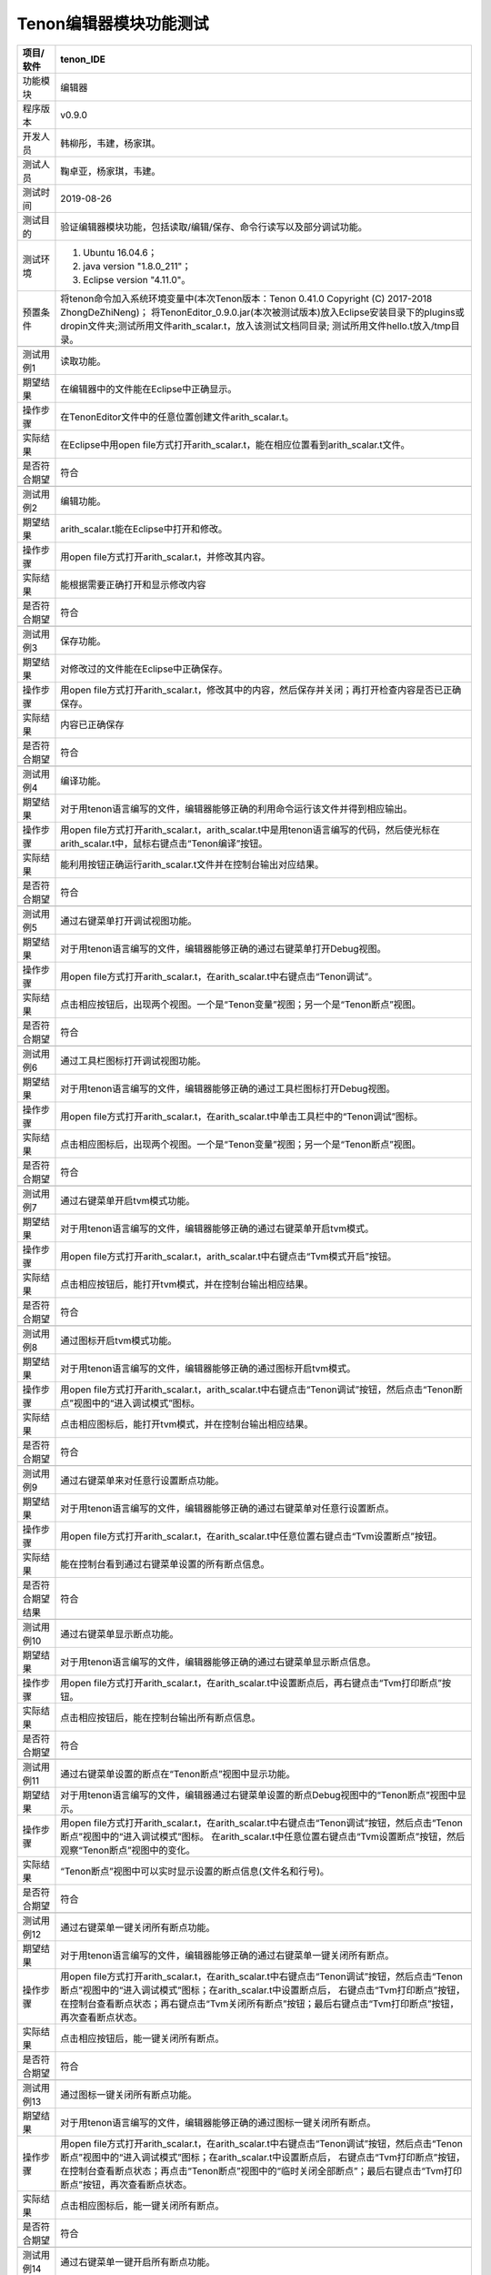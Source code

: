 Tenon编辑器模块功能测试
-----------------------

================ ====================================================================================================================================================================
项目/软件        tenon_IDE                                                                                                                                                
================ ====================================================================================================================================================================
功能模块         编辑器      
程序版本         v0.9.0
开发人员         韩柳彤，韦建，杨家琪。                                                                                                                                
测试人员         鞠卓亚，杨家琪，韦建。
测试时间         2019-08-26
                                                                                                                                             
测试目的         验证编辑器模块功能，包括读取/编辑/保存、命令行读写以及部分调试功能。
测试环境         1. Ubuntu 16.04.6；                                                                                                                                                
                                                                                                                                                                                    
                 2. java version "1.8.0_211"；                                                                                                                                      
                                                                                                                                                                                    
                 3. Eclipse version "4.11.0"。                                                                                                                                      
预置条件         将tenon命令加入系统环境变量中(本次Tenon版本：Tenon 0.41.0 Copyright (C) 2017-2018 ZhongDeZhiNeng)；
                 将TenonEditor_0.9.0.jar(本次被测试版本)放入Eclipse安装目录下的plugins或dropin文件夹;测试所用文件arith_scalar.t，放入该测试文档同目录;
                 测试所用文件hello.t放入/tmp目录。
\                                                                                                                                                                                   
测试用例1        读取功能。
期望结果         在编辑器中的文件能在Eclipse中正确显示。                                                                                                                            
操作步骤         在TenonEditor文件中的任意位置创建文件arith_scalar.t。                                                                                                                      
实际结果         在Eclipse中用open file方式打开arith_scalar.t，能在相应位置看到arith_scalar.t文件。                                                                                                           
是否符合期望     符合
\                                                                                                                                                                                   
测试用例2        编辑功能。
期望结果         arith_scalar.t能在Eclipse中打开和修改。                                                                                                                                    
操作步骤         用open file方式打开arith_scalar.t，并修改其内容。                                                                                                                      
实际结果         能根据需要正确打开和显示修改内容                                                                                                                                   
是否符合期望     符合
\                                                                                                                                                                                   
测试用例3        保存功能。
期望结果         对修改过的文件能在Eclipse中正确保存。                                                                                                                              
操作步骤         用open file方式打开arith_scalar.t，修改其中的内容，然后保存并关闭；再打开检查内容是否已正确保存。                                                                                                 
实际结果         内容已正确保存                                                                                                                                                     
是否符合期望     符合
\                                                                                                                                                                                   
测试用例4        编译功能。
期望结果         对于用tenon语言编写的文件，编辑器能够正确的利用命令运行该文件并得到相应输出。                                                                                      
操作步骤         用open file方式打开arith_scalar.t，arith_scalar.t中是用tenon语言编写的代码，然后使光标在arith_scalar.t中，鼠标右键点击“Tenon编译”按钮。
实际结果         能利用按钮正确运行arith_scalar.t文件并在控制台输出对应结果。                                                                                                                     
是否符合期望     符合
\                                                                                                                                                                                   
测试用例5        通过右键菜单打开调试视图功能。
期望结果         对于用tenon语言编写的文件，编辑器能够正确的通过右键菜单打开Debug视图。
操作步骤         用open file方式打开arith_scalar.t，在arith_scalar.t中右键点击“Tenon调试”。                                                                         
实际结果         点击相应按钮后，出现两个视图。一个是“Tenon变量”视图；另一个是“Tenon断点”视图。         
是否符合期望     符合
\                                                                                                                                                                                   
测试用例6        通过工具栏图标打开调试视图功能。
期望结果         对于用tenon语言编写的文件，编辑器能够正确的通过工具栏图标打开Debug视图。
操作步骤         用open file方式打开arith_scalar.t，在arith_scalar.t中单击工具栏中的“Tenon调试”图标。                                                                         
实际结果         点击相应图标后，出现两个视图。一个是“Tenon变量”视图；另一个是“Tenon断点”视图。         
是否符合期望     符合
\                                                                                                                                                                                   
测试用例7        通过右键菜单开启tvm模式功能。
期望结果         对于用tenon语言编写的文件，编辑器能够正确的通过右键菜单开启tvm模式。
操作步骤         用open file方式打开arith_scalar.t，arith_scalar.t中右键点击“Tvm模式开启”按钮。                                                                                                         
实际结果         点击相应按钮后，能打开tvm模式，并在控制台输出相应结果。
是否符合期望     符合
\                                                                                                                                                                                   
测试用例8        通过图标开启tvm模式功能。
期望结果         对于用tenon语言编写的文件，编辑器能够正确的通过图标开启tvm模式。                                                                                                   
操作步骤         用open file方式打开arith_scalar.t，arith_scalar.t中右键点击“Tenon调试”按钮，然后点击“Tenon断点”视图中的“进入调试模式”图标。                                                                                                         
实际结果         点击相应图标后，能打开tvm模式，并在控制台输出相应结果。                                                                                                            
是否符合期望     符合
\                                                                                                                                                                                   
测试用例9        通过右键菜单来对任意行设置断点功能。
期望结果         对于用tenon语言编写的文件，编辑器能够正确的通过右键菜单对任意行设置断点。
操作步骤         用open file方式打开arith_scalar.t，在arith_scalar.t中任意位置右键点击“Tvm设置断点”按钮。                                                                                                  
实际结果         能在控制台看到通过右键菜单设置的所有断点信息。
是否符合期望结果 符合
\                                                                                                                                                                                   
测试用例10       通过右键菜单显示断点功能。
期望结果         对于用tenon语言编写的文件，编辑器能够正确的通过右键菜单显示断点信息。
操作步骤         用open file方式打开arith_scalar.t，在arith_scalar.t中设置断点后，再右键点击“Tvm打印断点”按钮。                                                                                                       
实际结果         点击相应按钮后，能在控制台输出所有断点信息。                                                                                                            
是否符合期望     符合
\                                                                                                                                                                                   
测试用例11       通过右键菜单设置的断点在“Tenon断点”视图中显示功能。
期望结果         对于用tenon语言编写的文件，编辑器通过右键菜单设置的断点Debug视图中的“Tenon断点”视图中显示。
操作步骤         用open file方式打开arith_scalar.t，在arith_scalar.t中右键点击“Tenon调试”按钮，然后点击“Tenon断点”视图中的“进入调试模式”图标。
                 在arith_scalar.t中任意位置右键点击“Tvm设置断点”按钮，然后观察“Tenon断点”视图中的变化。                                                                                                  
实际结果         “Tenon断点”视图中可以实时显示设置的断点信息(文件名和行号)。                                                                                                      
是否符合期望     符合
\                                                                                                                                                                                   
测试用例12       通过右键菜单一键关闭所有断点功能。
期望结果         对于用tenon语言编写的文件，编辑器能够正确的通过右键菜单一键关闭所有断点。
操作步骤         用open file方式打开arith_scalar.t，在arith_scalar.t中右键点击“Tenon调试”按钮，然后点击“Tenon断点”视图中的“进入调试模式”图标；在arith_scalar.t中设置断点后，
                 右键点击“Tvm打印断点”按钮，在控制台查看断点状态；再右键点击“Tvm关闭所有断点”按钮；最后右键点击“Tvm打印断点”按钮，再次查看断点状态。
实际结果         点击相应按钮后，能一键关闭所有断点。                                                                                                                                                                                                                                                                                                                             
是否符合期望     符合
\                                                                                                                                                                                   
测试用例13       通过图标一键关闭所有断点功能。
期望结果         对于用tenon语言编写的文件，编辑器能够正确的通过图标一键关闭所有断点。                                                                                                   
操作步骤         用open file方式打开arith_scalar.t，在arith_scalar.t中右键点击“Tenon调试”按钮，然后点击“Tenon断点”视图中的“进入调试模式”图标；在arith_scalar.t中设置断点后，
                 右键点击“Tvm打印断点”按钮，在控制台查看断点状态；再点击“Tenon断点”视图中的“临时关闭全部断点”；最后右键点击“Tvm打印断点”按钮，再次查看断点状态。                                                                                                         
实际结果         点击相应图标后，能一键关闭所有断点。
是否符合期望     符合
\
测试用例14       通过右键菜单一键开启所有断点功能。
期望结果         对于用tenon语言编写的文件，编辑器能够正确的右键菜单一键开启所有断点
操作步骤         用open file方式打开arith_scalar.t，在arith_scalar.t中右键点击“Tenon调试”按钮，然后点击“Tenon断点”视图中的“进入调试模式”图标；                                                                                                                                                
                                                                                                                                                                                    
                 在arith_scalar.t中设置断点后，右键点击“Tvm临时关闭断点”按钮，然后右键点击“Tvm打印断点”按钮，在控制台查看断点状态；再右键点击“enableT”按钮；                                                                                                                                      
                                                                                                                                                                                    
                 最后右键点击“Tvm打印断点”按钮，再次查看断点状态。
实际结果         点击相应按钮后，能一键开启所有断点。
是否符合期望     符合
\                                                                                                                                                                                   
测试用例15       通过图标一键开启所有断点功能。
期望结果         对于用tenon语言编写的文件，编辑器能够正确的一键开启所有断点。                                                                                                   
操作步骤         用open file方式打开arith_scalar.t，在arith_scalar.t中右键点击“Tenon调试”按钮，然后点击“Tenon断点”视图中的“进入调试模式”图标；                                                                                                                                                
                                                                                                                                                                                    
                 在arith_scalar.t中设置断点后，右键点击“Tvm临时关闭断点”按钮，然后右键点击“Tvm打印断点”按钮，在控制台查看断点状态；再点击“Tenon断点”视图中的“使能全部断点”按钮；                                                                                                                                      
                                                                                                                                                                                    
                 最后右键点击“Tvm打印断点”按钮，再次查看断点状态。                                                                                                         
实际结果         点击相应图标后，能一键开启所有断点。                                                                                                            
是否符合期望     符合
\                                                                                                                                                                                   
测试用例16       通过图标实现使选中的断点disable功能。
期望结果         对于用tenon语言编写的文件，能通过图标将鼠标选中的断点disable。                                                                                                   
操作步骤         用open file方式打开arith_scalar.t，在arith_scalar.t中右键点击“Tenon调试”按钮，然后点击“Tenon断点”视图中的“进入调试模式”图标；                                                                                                                                                
                                                                                                                                                                                    
                 在arith_scalar.t中设置断点后，然后右键点击“Tvm打印断点”按钮，查看断点状态；在“Tenon断点”视图中可选中任意个断点(断点信息左边的勾选框)，然后点击“Tenon断点”视图中                                                                                                                                      
                                                                                                                                                                                    
                 的“临时关闭指定断点”图标；再次右键点击“Tvm打印断点”按钮，查看断点状态。                                                                                                  
实际结果         点击相应图标后，能使选中的断点disable。                                                                                                      
是否符合期望     符合
\                                                                                                                                                                                   
测试用例17       通过图标实现使选中的断点enable功能。
期望结果         对于用tenon语言编写的文件，能通过图标将鼠标选中的断点enable。                                                                                                   
操作步骤         用open file方式打开arith_scalar.t，在arith_scalar.t中右键点击“Tenon调试”按钮，然后点击“Tenon断点”视图中的“进入调试模式”图标；                                                                                                                                                
                                                                                                                                                                                    
                 在arith_scalar.t中设置断点后，使某些断点disable，然后右键点击“Tvm打印断点”按钮，在控制台查看断点状态；在“Tenon断点”视图中可选中任意个断点，然后点击“Tenon断点”视图；                                                                                                                                      
                                                                                                                                                                                    
                 中的“使能显示断点”图标；再次右键点击“Tvm打印断点”按钮，查看断点状态。
实际结果         点击相应图标后，能使选中的断点enable。                                                                                                      
是否符合期望     符合
\                                                                                                                                                                                   
测试用例18       在“Tenon断点”视图显示断点enable或disable信息功能。
期望结果         对于用tenon语言编写的文件，在“Tenon断点”视图显示断点enable或disable信息。                                                                                                   
操作步骤         用open file方式打开arith_scalar.t，在arith_scalar.t中右键点击“Tenon调试”按钮，然后点击“Tenon断点”视图中的“进入调试模式”图标；                                                                                                                                                
                                                                                                                                                                                    
                 在arith_scalar.t中设置断点后，右键点击“Tvm打印断点”按钮，在控制台查看断点状态并与“Tenon断点”视图中对应断点信息中的标记("√"或"×")做比较；                                                                                                                                      
                                                                                                                                                                                    
                 然后使某些断点disable或enable，然后右键点击“Tvm打印断点”按钮，在控制台查看断点状态并再次与“Tenon断点”视图中对应断点信息中的标记("√"或"×")做比较                                                                                                  
实际结果         断点的disable或enable信息能在“Tenon断点”视图中正确显示。                                                                                                      
是否符合期望     符合				 
\                                                                                                                                                                                   
测试用例19       通过右键菜单实现tvm模式中的run命令功能。
期望结果         对于用tenon语言编写的文件，编辑器能够正确的通过右键菜单实现tvm模式中的run命令。
操作步骤         用open file方式打开arith_scalar.t，在arith_scalar.t中右键点击“Tenon调试”按钮，然后点击“Tenon断点”视图中的“进入调试模式”图标；
                 再zaiarith_scalar.t中右键点击“Tvm运行”按钮。
实际结果         点击相应按钮后，能在控制台看到正确的信息。                                                                                                         
是否符合期望     符合
\                                                                                                                                                                                   
测试用例20       通过图标实现tvm模式中的run命令功能。
期望结果         对于用tenon语言编写的文件，编辑器能够正确的通过图标实现tvm模式中的run命令。                                                                                                   
操作步骤         用open file方式打开arith_scalar.t，在arith_scalar.t中右键点击“Tenon调试”按钮，然后点击“Tenon断点”视图中的“进入调试模式”图标；
                 再点击“Tenon断点”视图中的“运行程序”图标。                                                                                                  
实际结果         点击相应图标后，能在控制台看到正确的信息。                                                                                                         
是否符合期望     符合
\                                                                                                                                                                                   
测试用例21       通过右键菜单实现tvm模式中的backtrace命令功能。
期望结果         对于用tenon语言编写的文件，编辑器能够正确的通过右键菜单实现tvm模式中的backtrace命令。
操作步骤         用open file方式打开arith_scalar.t，在arith_scalar.t中右键点击“Tenon调试”按钮，然后点击“Tenon断点”视图中的“进入调试模式”图标；
                 再zaiarith_scalar.t中右键点击“Tvm回溯”按钮。                                                                                                  
实际结果         点击相应按钮后，能在控制台看到正确的信息。                                                                                                         
是否符合期望     符合
\                                                                                                                                                                                   
测试用例22       通过图标实现tvm模式中的backtrace命令功能。
期望结果         对于用tenon语言编写的文件，编辑器能够正确的通过图标实现tvm模式中的backtrace命令。                                                                                                   
操作步骤         用open file方式打开arith_scalar.t，在arith_scalar.t中右键点击“Tenon调试”按钮，然后点击“Tenon断点”视图中的“进入调试模式”图标；
                 再点击“Tenon断点”视图中的“回溯”图标。                                                                                                  
实际结果         点击相应图标后，能在控制台看到正确的信息。                                                                                                         
是否符合期望     符合
\                                                                                                                                                                                   
测试用例23       通过右键菜单实现tvm模式中的continue命令功能。
期望结果         对于用tenon语言编写的文件，编辑器能够正确的通过右键菜单实现tvm模式中的continue命令。
操作步骤         用open file方式打开arith_scalar.t，在arith_scalar.t中右键点击“Tenon调试”按钮，然后点击“Tenon断点”视图中的“进入调试模式”图标；
                 在arith_scalar.t中设置断点，然后运行；再zaiarith_scalar.t中右键点击“Tvm继续”按钮。                                                                                                  
实际结果         点击相应按钮后，能在控制台看到正确的信息。                                                                                                         
是否符合期望     符合
\                                                                                                                                                                                   
测试用例24       通过图标实现tvm模式中的continue命令功能。
期望结果         对于用tenon语言编写的文件，编辑器能够正确的通过图标实现tvm模式中的continue命令。                                                                                                   
操作步骤         用open file方式打开arith_scalar.t，在arith_scalar.t中右键点击“Tenon调试”按钮，然后点击“Tenon断点”视图中的“进入调试模式”图标；
                 在arith_scalar.t中设置断点，然后运行；再点击“Tenon断点”视图中的“继续”图标。                                                                                                  
实际结果         点击相应图标后，能在控制台看到正确的信息。                                                                                                         
是否符合期望     符合
\                                                                                                                                                                                   
测试用例25       通过右键菜单实现tvm模式中的next命令功能。
期望结果         对于用tenon语言编写的文件，编辑器能够正确的通过右键菜单实现tvm模式中的next命令。
操作步骤         用open file方式打开arith_scalar.t，在arith_scalar.t中右键点击“Tenon调试”按钮，然后点击“Tenon断点”视图中的“进入调试模式”图标；
                 在arith_scalar.t中设置断点，然后运行；再在arith_scalar.t中右键点击“Tvm下一步”按钮。                                                                                                  
实际结果         点击相应按钮后，能在控制台看到正确的信息。                                                                                                         
是否符合期望     符合
\                                                                                                                                                                                   
测试用例26       通过图标实现tvm模式中的next命令功能。
期望结果         对于用tenon语言编写的文件，编辑器能够正确的通过图标实现tvm模式中的next命令。                                                                                                   
操作步骤         用open file方式打开arith_scalar.t，在arith_scalar.t中右键点击“Tenon调试”按钮，然后点击“Tenon断点”视图中的“进入调试模式”图标；
                 在arith_scalar.t中设置断点，然后运行；再点击“Tenon断点”视图中的“源代码级单步”图标。                                                                                                  
实际结果         点击相应图标后，能在控制台看到正确的信息。                                                                                                         
是否符合期望     符合
\                                                                                                                                                                                   
测试用例27       通过右键菜单实现tvm模式中的step命令功能。
期望结果         对于用tenon语言编写的文件，编辑器能够正确的通过右键菜单实现tvm模式中的step命令。
操作步骤         用open file方式打开arith_scalar.t，在arith_scalar.t中右键点击“Tenon调试”按钮，然后点击“Tenon断点”视图中的“进入调试模式”图标；
                 在arith_scalar.t中设置断点，然后运行；再在arith_scalar.t中右键点击“stepT”按钮。                                                                                                  
实际结果         点击相应按钮后，能在控制台看到正确的信息。                                                                                                         
是否符合期望     符合
\                                                                                                                                                                                   
测试用例28       通过图标实现tvm模式中的step命令功能。
期望结果         对于用tenon语言编写的文件，编辑器能够正确的通过图标实现tvm模式中的step命令。                                                                                                   
操作步骤         用open file方式打开arith_scalar.t，在arith_scalar.t中右键点击“Tenon调试”按钮，然后点击“Tenon断点”视图中的“进入调试模式”图标；
                 在arith_scalar.t中设置断点，然后运行；再点击“Tenon断点”视图中的“源代码级单步(单步进入函数)”图标。                                                                                                  
实际结果         点击相应图标后，能在控制台看到正确的信息。                                                                                                         
是否符合期望     符合
\                                                                                                                                                                                   
测试用例29       通过右键菜单实现tvm模式中的stepi命令功能。
期望结果         对于用tenon语言编写的文件，编辑器能够正确的通过右键菜单实现tvm模式中的stepi命令。
操作步骤         用open file方式打开arith_scalar.t，在arith_scalar.t中右键点击“Tenon调试”按钮，然后点击“Tenon断点”视图中的“进入调试模式”图标；
                 在arith_scalar.t中设置断点，然后运行；再在arith_scalar.t中右键点击“stepiT”按钮。                                                                                                  
实际结果         点击相应按钮后，能在控制台看到正确的信息。                                                                                                         
是否符合期望     符合
\                                                                                                                                                                                   
测试用例30       通过图标实现tvm模式中的stepi命令功能。
期望结果         对于用tenon语言编写的文件，编辑器能够正确的通过图标实现tvm模式中的stepi命令。                                                                                                   
操作步骤         用open file方式打开arith_scalar.t，在arith_scalar.t中右键点击“Tenon调试”按钮，然后点击“Tenon断点”视图中的“进入调试模式”图标；
                 在arith_scalar.t中设置断点，然后运行；再点击“Tenon断点”视图中的“汇编级单步(遇到函数调用，会始终单步进入该被调用函数)”图标。                                                                                                  
实际结果         点击相应图标后，能在控制台看到正确的信息。                                                                                                         
是否符合期望     符合
\                                                                                                                                                                                   
测试用例31       通过右键菜单实现tvm模式中的quit命令功能。
期望结果         对于用tenon语言编写的文件，编辑器能够正确的通过右键菜单实现tvm模式中的quit命令。
操作步骤         用open file方式打开arith_scalar.t，在arith_scalar.t中右键点击“Tenon调试”按钮，然后点击“Tenon断点”视图中的“进入调试模式”图标；
                 再在arith_scalar.t中右键点击“Tvm模式关闭”按钮。                                                                                                  
实际结果         点击相应按钮后，能在控制台看到正确的信息。                                                                                                         
是否符合期望     符合
\                                                                                                                                                                                   
测试用例32       通过图标实现tvm模式中的quit命令功能。
期望结果         对于用tenon语言编写的文件，编辑器能够正确的通过图标实现tvm模式中的quit命令。                                                                                                   
操作步骤         用open file方式打开arith_scalar.t，在arith_scalar.t中右键点击“Tenon调试”按钮，然后点击“Tenon断点”视图中的“进入调试模式”图标；
                 再点击“Tenon断点”视图中的“退出调试模式”图标。                                                                                                  
实际结果         点击相应图标后，能在控制台看到正确的信息并关闭“Tenon变量”视图和“Tenon断点”视图。                                                                                                         
是否符合期望     符合
\                                                                                                                                                                                   
测试用例33       通过右键菜单实现一键删除所有断点功能。
期望结果         对于用tenon语言编写的文件，编辑器能够正确的通过右键菜单一键删除所有断点。
操作步骤         用open file方式打开arith_scalar.t，在arith_scalar.t中右键点击“Tenon调试”按钮，然后点击“Tenon断点”视图中的“进入调试模式”图标；在arith_scalar.t中设置断点后，
                 右键点击“deleteT”按钮，然后右键点击“Tvm打印断点”按钮，在控制台和“Tenon断点”视图中查看断点信息。                                                                                                  
实际结果         点击相应按钮后，能在控制台看到所有的断点已被删除，“Tenon断点”视图中的信息也正确更新。                                                                                                         
是否符合期望     符合
\                                                                                                                                                                                   
测试用例34       通过图标实现一键删除所有断点功能。
期望结果         对于用tenon语言编写的文件，编辑器能够正确的通过图标一键删除所有断点。                                                                                                   
操作步骤         用open file方式打开arith_scalar.t，在arith_scalar.t中右键点击“Tenon调试”按钮，然后点击“Tenon断点”视图中的“进入调试模式”图标；在arith_scalar.t中设置断点后，
                 再点击“Tenon断点”视图中的“删除所有断点”按钮；然后右键点击“Tvm打印断点”按钮，在控制台和“Tenon断点”视图中查看断点信息。                                                                                                  
实际结果         点击相应图标后，能在控制台看到所有的断点已被删除，“Tenon断点”视图中的信息也正确更新。                                                                                                         
是否符合期望     符合
\                                                                                                                                                                                   
测试用例35       通过图标实现使选中的断点delete功能。
期望结果         对于用tenon语言编写的文件，能通过图标将鼠标选中的断点delete。                                                                                                   
操作步骤         用open file方式打开arith_scalar.t，在arith_scalar.t中右键点击“Tenon调试”按钮，然后点击“Tenon断点”视图中的“进入调试模式”图标；在arith_scalar.t中设置断点后，                                                                                                                                                
                                                                                                                                                                                    
                 右键点击“Tvm打印断点”按钮，在控制台查看断点信息；在“Tenon断点”视图中选中任意个断点(断点信息左边的勾选框)，然后点击“Tenon断点”视图中的“删除选中断点”图标；                                                                                                                                      
                                                                                                                                                                                    
                 再次右键点击“Tvm打印断点”按钮，在控制台和“Tenon断点”视图中查看断点信息。
实际结果         点击相应图标后，能使选中的断点delete。                                                                                                      
是否符合期望     符合
\                                                                                                                                                                                   
测试用例36       通过鼠标双击编辑器左侧垂直标尺设置断点功能。
期望结果         对于用tenon语言编写的文件，能通过鼠标双击编辑器左侧垂直标尺设置断点。                                                                                                   
操作步骤         用open file方式打开arith_scalar.t，在arith_scalar.t中右键点击“Tenon调试”按钮，然后点击“Tenon断点”视图中的“进入调试模式”图标；双击编辑器左侧某处垂直标尺，
                 再右键点击“Tvm打印断点”按钮，在控制台和“Tenon断点”视图中查看断点信息。
实际结果         作出相应操作后，能使正确设置断点。                                                                                                      
是否符合期望     符合
\                                                                                                                                                                                   
测试用例37       通过鼠标双击编辑器左侧垂直标尺删除断点功能。
期望结果         对于用tenon语言编写的文件，能通过鼠标双击编辑器左侧垂直标尺删除断点。                                                                                                   
操作步骤         用open file方式打开arith_scalar.t，在arith_scalar.t中右键点击“Tenon调试”按钮，然后点击“Tenon断点”视图中的“进入调试模式”图标；双击编辑器左侧某处垂直标尺，
                 在该行设置断点，再右键此处。在控制台和“Tenon断点”视图中查看断点信息。
实际结果         作出相应操作后，能使已经设置的断点通过双击删除。                                                                                                      
是否符合期望     符合
\                                                                                                                                                                                   
测试用例38       CommandUtilsTest.java中的单元测试功能。
期望结果         对于CommandUtils.java中的部分函数，能通过CommandUtilsTest.java进行单元测试。                                                                                                   
操作步骤         可以通过点击CommandUtilsTest.java文件，右键选择Debug As->Junit Test运行CommandUtilsTest.java中所有的测试函数；
                 也可以通过双击点击CommandUtilsTest.java文件中某个标有注解为"Test"的函数，右键选择Debug As->Junit Test运行该函数。在Junit视图中观察测试结果。
实际结果         作出相应操作后，能在Junit视图中观察对应的测试结果。                                                                                                      
是否符合期望     符合
\                                                                                                                                                                                   
测试用例39       ViewUtilsTest.java中的单元测试功能。
期望结果         对于ViewUtils.java中的部分函数，能通过ViewUtilsTest.java进行单元测试。                                                                                                   
操作步骤         可以通过点击ViewUtilsTest.java文件，右键选择Debug As->Junit Test运行ViewUtilsTest.java中所有的测试函数；
                 也可以通过双击点击ViewUtilsTest.java文件中某个标有注解为"Test"的函数，右键选择Debug As->Junit Test运行该函数。在Junit视图中观察测试结果。
实际结果         作出相应操作后，能在Junit视图中观察对应的测试结果。                                                                                                      
是否符合期望     符合
\                                                                                                                                                                                   
测试用例40       ToolUtilsTest.java中的单元测试功能。
期望结果         对于ToolUtils.java中的部分函数，能通过ToolUtilsTest.java进行单元测试。                                                                                                   
操作步骤         可以通过点击ToolUtilsTest.java文件，右键选择Debug As->Junit Test运行ToolUtilsTest.java中所有的测试函数；
                 也可以通过双击点击ToolUtilsTest.java文件中某个标有注解为"Test"的函数，右键选择Debug As->Junit Test运行该函数。在Junit视图中观察测试结果。
实际结果         作出相应操作后，能在Junit视图中观察对应的测试结果。。                                                                                                      
是否符合期望     符合
================ ====================================================================================================================================================================
